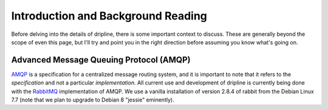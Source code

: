 ===================================
Introduction and Background Reading
===================================

Before delving into the details of dripline, there is some important context to discuss.
These are generally beyond the scope of even this page, but I'll try and point you in the right direction before assuming you know what's going on.

Advanced Message Queuing Protocol (AMQP)
========================================

`AMQP <http://www.amqp.org>`_ is a specification for a centralized message routing system, and it is important to note that it refers to the *specification* and not a particular *implementation*.
All current use and development of dripline is currently being done with the `RabbitMQ <http://www.rabbitmq.com>`_ implementation of AMQP.
We use a vanilla installation of version 2.8.4 of rabbit from the Debian Linux 7.7 (note that we plan to upgrade to Debian 8 "jessie" eminently).
